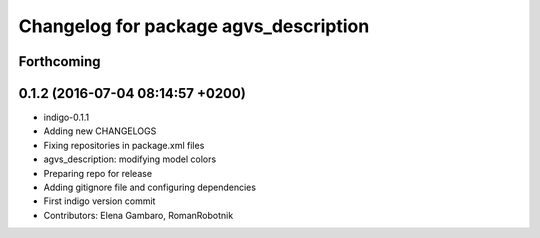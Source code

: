 ^^^^^^^^^^^^^^^^^^^^^^^^^^^^^^^^^^^^^^
Changelog for package agvs_description
^^^^^^^^^^^^^^^^^^^^^^^^^^^^^^^^^^^^^^

Forthcoming
-----------

0.1.2 (2016-07-04 08:14:57 +0200)
---------------------------------
* indigo-0.1.1
* Adding new CHANGELOGS
* Fixing repositories in package.xml files
* agvs_description: modifying model colors
* Preparing repo for release
* Adding gitignore file and configuring dependencies
* First indigo version commit
* Contributors: Elena Gambaro, RomanRobotnik
